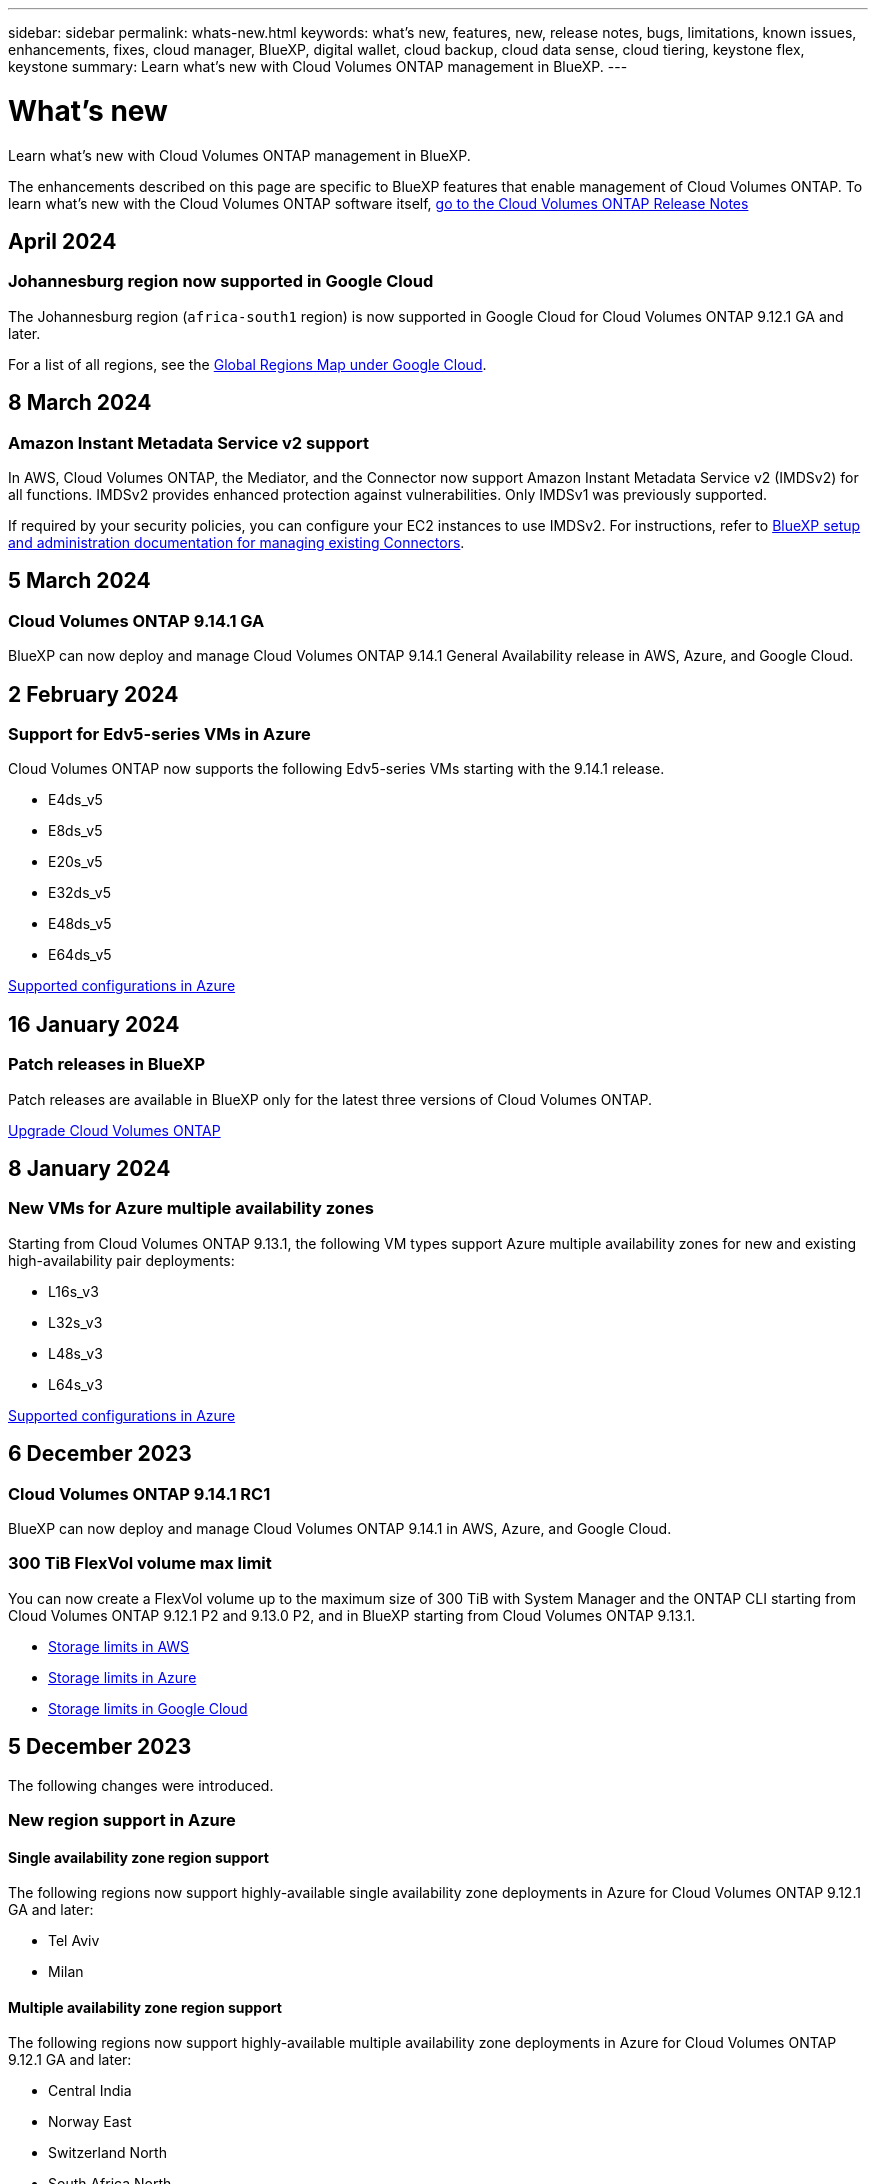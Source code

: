 ---
sidebar: sidebar
permalink: whats-new.html
keywords: what's new, features, new, release notes, bugs, limitations, known issues, enhancements, fixes, cloud manager, BlueXP, digital wallet, cloud backup, cloud data sense, cloud tiering, keystone flex, keystone
summary: Learn what's new with Cloud Volumes ONTAP management in BlueXP.
---

= What's new
:hardbreaks:
:nofooter:
:icons: font
:linkattrs:
:imagesdir: ./media/

[.lead]
Learn what's new with Cloud Volumes ONTAP management in BlueXP.

The enhancements described on this page are specific to BlueXP features that enable management of Cloud Volumes ONTAP. To learn what's new with the Cloud Volumes ONTAP software itself, https://docs.netapp.com/us-en/cloud-volumes-ontap-relnotes/index.html[go to the Cloud Volumes ONTAP Release Notes^]

//The whats-new tag should be enclosed around the three most recent releases. Be sure to use absolute URLs for links and images. Begin images like this: image:https://raw.githubusercontent.com/NetAppDocs/bluexp-cloud-volumes-ontap/main/media/[file-name].png. This is required so that the what's new content can be reused in the bluexp-relnotes doc site. To begin the tag, use //tag::whats-new[]. To end the tag, use //end::whats-new[].

//tag::whats-new[]
== April 2024
=== Johannesburg region now supported in Google Cloud
The Johannesburg region (`africa-south1` region) is now supported in Google Cloud for Cloud Volumes ONTAP 9.12.1 GA and later.

For a list of all regions, see the https://bluexp.netapp.com/cloud-volumes-global-regions[Global Regions Map under Google Cloud^]. 


== 8 March 2024

=== Amazon Instant Metadata Service v2 support
In AWS, Cloud Volumes ONTAP, the Mediator, and the Connector now support Amazon Instant Metadata Service v2 (IMDSv2) for all functions. IMDSv2 provides enhanced protection against vulnerabilities. Only IMDSv1 was previously supported.

If required by your security policies, you can configure your EC2 instances to use IMDSv2. For instructions, refer to link:https://docs.netapp.com/us-en/bluexp-setup-admin/task-managing-connectors.html#require-the-use-of-imdsv2-on-amazon-ec2-instances[BlueXP setup and administration documentation for managing existing Connectors^]. 

== 5 March 2024

=== Cloud Volumes ONTAP 9.14.1 GA
BlueXP can now deploy and manage Cloud Volumes ONTAP 9.14.1 General Availability release in AWS, Azure, and Google Cloud. 

== 2 February 2024
//end::whats-new[]

=== Support for Edv5-series VMs in Azure
Cloud Volumes ONTAP now supports the following Edv5-series VMs starting with the 9.14.1 release. 

* E4ds_v5
* E8ds_v5
* E20s_v5
* E32ds_v5
* E48ds_v5
* E64ds_v5

link:https://docs.netapp.com/us-en/cloud-volumes-ontap-relnotes/reference-configs-azure.html[Supported configurations in Azure^]


== 16 January 2024

=== Patch releases in BlueXP
Patch releases are available in BlueXP only for the latest three versions of Cloud Volumes ONTAP. 

link:https://docs.netapp.com/us-en/bluexp-cloud-volumes-ontap/task-updating-ontap-cloud.html#patch-releases[Upgrade Cloud Volumes ONTAP^]
//end::whats-new[]

== 8 January 2024

=== New VMs for Azure multiple availability zones

Starting from Cloud Volumes ONTAP 9.13.1, the following VM types support Azure multiple availability zones for new and existing high-availability pair deployments:

* L16s_v3
* L32s_v3
* L48s_v3
* L64s_v3

link:https://docs.netapp.com/us-en/cloud-volumes-ontap-relnotes/reference-configs-azure.html[Supported configurations in Azure^]

== 6 December 2023

=== Cloud Volumes ONTAP 9.14.1 RC1
BlueXP can now deploy and manage Cloud Volumes ONTAP 9.14.1 in AWS, Azure, and Google Cloud.

=== 300 TiB FlexVol volume max limit
You can now create a FlexVol volume up to the maximum size of 300 TiB with System Manager and the ONTAP CLI starting from Cloud Volumes ONTAP 9.12.1 P2 and 9.13.0 P2, and in BlueXP starting from Cloud Volumes ONTAP 9.13.1.

* link:https://docs.netapp.com/us-en/cloud-volumes-ontap-relnotes/reference-limits-aws.html#file-and-volume-limits[Storage limits in AWS]
* link:https://docs.netapp.com/us-en/cloud-volumes-ontap-relnotes/reference-limits-azure.html#file-and-volume-limits[Storage limits in Azure]
* link:https://docs.netapp.com/us-en/cloud-volumes-ontap-relnotes/reference-limits-gcp.html#logical-storage-limits[Storage limits in Google Cloud]
//end::whats-new[]

== 5 December 2023
The following changes were introduced. 

=== New region support in Azure

==== Single availability zone region support
The following regions now support highly-available single availability zone deployments in Azure for Cloud Volumes ONTAP 9.12.1 GA and later:

* Tel Aviv
* Milan

==== Multiple availability zone region support
The following regions now support highly-available multiple availability zone deployments in Azure for Cloud Volumes ONTAP 9.12.1 GA and later:

* Central India
* Norway East
* Switzerland North
* South Africa North
* United Arab Emirates North
* China North 3

For a list of all regions, see the https://bluexp.netapp.com/cloud-volumes-global-regions[Global Regions Map under Azure^]. 

== 10 November 2023
The following change was introduced with the 3.9.35 release of the Connector.

=== Berlin region now supported in Google Cloud
The Berlin region is now supported in Google Cloud for Cloud Volumes ONTAP 9.12.1 GA and later.

For a list of all regions, see the https://bluexp.netapp.com/cloud-volumes-global-regions[Global Regions Map under Google Cloud^]. 

== 8 November 2023
The following change was introduced with the 3.9.35 release of the Connector.

=== Tel Aviv region now supported in AWS
The Tel Aviv region is now supported in AWS for Cloud Volumes ONTAP 9.12.1 GA and later.

For a list of all regions, see the https://bluexp.netapp.com/cloud-volumes-global-regions[Global Regions Map under AWS^]. 

== 1 November 2023
The following change was introduced with the 3.9.34 release of the Connector.

=== Saudi Arabia region now supported in Google Cloud
The Saudi Arabia region is now supported in Google Cloud for Cloud Volumes ONTAP and the Connector for Cloud Volumes ONTAP 9.12.1 GA and later.

For a list of all regions, see the https://bluexp.netapp.com/cloud-volumes-global-regions[Global Regions Map under Google Cloud^]. 

== 23 October 2023
The following change was introduced with the 3.9.34 release of the Connector.

=== New regions supported for HA multiple availability zone deployments in Azure

The following regions in Azure now support highly-available multiple availability zone deployments for Cloud Volumes ONTAP 9.12.1 GA and later:

* Australia East
* East Asia
* France Central
* North Europe
* Qatar Central
* Sweden Central
* West Europe
* West US 2

For a list of all regions that support multiple availability zones, see the https://bluexp.netapp.com/cloud-volumes-global-regions[Global Regions Map under Azure^]. 

== 6 October 2023
The following change was introduced with the 3.9.34 release of the Connector.

=== Cloud Volumes ONTAP 9.14.0
BlueXP can now deploy and manage the Cloud Volumes ONTAP 9.14.0 General Availability release in AWS, Azure, and Google Cloud.

link:https://docs.netapp.com/us-en/cloud-volumes-ontap-relnotes/[Learn about the new features included in this release of Cloud Volumes ONTAP^].

== 10 September 2023
The following change was introduced with the 3.9.33 release of the Connector.

=== Support for Lsv3-series VMs in Azure
The L48s_v3 and L64s_v3 instance types are now supported with Cloud Volumes ONTAP in Azure for single node and high-availability pair deployments with shared managed disks in single and multiple availability zones, starting with the 9.13.1 release. These instance types support Flash Cache.

link:https://docs.netapp.com/us-en/cloud-volumes-ontap-relnotes/reference-configs-azure.html[View supported configurations for Cloud Volumes ONTAP in Azure^]
link:https://docs.netapp.com/us-en/cloud-volumes-ontap-relnotes/reference-limits-azure.html[View storage limits for Cloud Volumes ONTAP in Azure^]

== 30 July 2023
The following changes were introduced with the 3.9.32 release of the Connector.

=== Flash Cache and high write speed support in Google Cloud
Flash Cache and high write speed can be enabled separately in Google Cloud for Cloud Volumes ONTAP 9.13.1 and later. High write speed is available on all supported instance types. Flash Cache is supported on the following instance types: 

* n2-standard-16
* n2-standard-32
* n2-standard-48
* n2-standard-64

You can use these features separately or together on both single node and high-availability pair deployments. 

link:https://docs.netapp.com/us-en/bluexp-cloud-volumes-ontap/task-deploying-gcp.html[Launch Cloud Volumes ONTAP in Google Cloud^]

=== Usage reports enhancements 
Various improvements to the displayed information within the usage reports are now available. The following are enhancements to the usage reports:

* The TiB unit is now included in the name of columns.
* A new "node(s)" field for serial numbers is now included.
* A new “Workload Type” column is now included under the Storage VMs usage report.
* Working environment names now included in Storage VMs and Volume usage reports.
* Volume type “file” is now labeled “Primary (Read/Write)”.
* Volume type “secondary” is now labeled “Secondary (DP)”. 

For more information on usage reports, see link:https://docs.netapp.com/us-en/bluexp-cloud-volumes-ontap/task-manage-capacity-licenses.html#download-usage-reports[Download usage reports^].

== 26 July 2023
The following changes were introduced with the 3.9.31 release of the Connector.

=== Cloud Volumes ONTAP 9.13.1 GA
BlueXP can now deploy and manage the Cloud Volumes ONTAP 9.13.1 General Availability release in AWS, Azure, and Google Cloud.

link:https://docs.netapp.com/us-en/cloud-volumes-ontap-relnotes/[Learn about the new features included in this release of Cloud Volumes ONTAP^].

== 2 July 2023
The following changes were introduced with the 3.9.31 release of the Connector.

=== Support for HA multiple availability zone deployments in Azure
The Japan East and Korea Central in Azure now supports HA multiple availability zone deployments for Cloud Volumes ONTAP 9.12.1 GA and later.

For a list of all regions that support multiple availability zones, see the https://bluexp.netapp.com/cloud-volumes-global-regions[Global Regions Map under Azure^]. 

=== Autonomous Ransomware Protection support
Autonomous Ransomware Protection (ARP) is now supported on Cloud Volumes ONTAP. ARP support is available on Cloud Volumes ONTAP version 9.12.1 and higher.

To learn more about ARP with Cloud Volumes ONTAP, see https://docs.netapp.com/us-en/bluexp-cloud-volumes-ontap/task-protecting-ransomware.html#autonomous-ransomware-protection[Autonomous Ransomware Protection^].

== 26 June 2023
The following change was introduced with the 3.9.30 release of the Connector. 

=== Cloud Volumes ONTAP 9.13.1 RC1
BlueXP can now deploy and manage Cloud Volumes ONTAP 9.13.1 in AWS, Azure, and Google Cloud.

https://docs.netapp.com/us-en/cloud-volumes-ontap-relnotes[Learn about the new features included in this release of Cloud Volumes ONTAP^].

== 4 June 2023
The following change was introduced with the 3.9.30 release of the Connector. 

=== Cloud Volumes ONTAP upgrade version selector update
Through the Upgrade Cloud Volumes ONTAP page, you can now choose to upgrade to the latest available version of Cloud Volumes ONTAP or an older version.

To learn more about upgrading Cloud Volumes ONTAP through BlueXP, see https://docs.netapp.com/us-en/cloud-manager-cloud-volumes-ontap/task-updating-ontap-cloud.html#upgrade-cloud-volumes-ontap[Upgrade Cloud Volumes ONTAP^].

== 7 May 2023
The following changes were introduced with the 3.9.29 release of the Connector. 

=== Qatar region now supported in Google Cloud
The Qatar region is now supported in Google Cloud for Cloud Volumes ONTAP and the Connector for Cloud Volumes ONTAP 9.12.1 GA and later.

=== Sweden Central region now supported in Azure
The Sweden Central region is now supported in Azure for Cloud Volumes ONTAP and the Connector for Cloud Volumes ONTAP 9.12.1 GA and later.

=== Support for HA multiple availability zone deployments in Azure Australia East
The Australia East region in Azure now supports HA multiple availability zone deployments for Cloud Volumes ONTAP 9.12.1 GA and later.

=== Charging usage breakdown
Now you can find out what you're being charged for when you're subscribed to capacity-based licenses. The following types of usage reports are available for download from the digital wallet in BlueXP. The usage reports provide capacity details of your subscriptions and tell you how you're being charged for the resources in your Cloud Volumes ONTAP subscriptions. The downloadable reports can be easily shared with others.

* Cloud Volumes ONTAP package usage
* High-level usage 
* Storage VMs usage
* Volumes usage

For more information, see link:https://docs.netapp.com/us-en/bluexp-cloud-volumes-ontap/task-manage-capacity-licenses.html[Manage capacity-based licenses^].

=== Notification now displays when accessing BlueXP without a marketplace subscription
A notification now displays whenever you access Cloud Volumes ONTAP in BlueXP without a marketplace subscription. The notification states "a marketplace subscription for this working environment is required to be compliant with Cloud Volumes ONTAP terms and conditions."

== 4 April 2023
Starting with Cloud Volumes ONTAP 9.12.1 GA, China regions are now supported in AWS as follows.

* Single node systems are supported.
* Licenses purchased directly from NetApp are supported.

For regional availability, see link:https://bluexp.netapp.com/cloud-volumes-global-regions[Global Regions Maps for Cloud Volumes ONTAP^].

== 3 April 2023
The following changes were introduced with the 3.9.28 release of the Connector. 

=== Turin region now supported in Google Cloud
The Turin region is now supported in Google Cloud for Cloud Volumes ONTAP and the Connector for Cloud Volumes ONTAP 9.12.1 GA and later.

=== BlueXP digital wallet enhancement
The BlueXP digital wallet now shows the licensed capacity that you purchased with marketplace private offers. 

https://docs.netapp.com/us-en/bluexp-cloud-volumes-ontap/task-manage-capacity-licenses.html[Learn how to view the consumed capacity in your account^].

=== Support for comments during volume creation
This release enables you to make comments when creating an Cloud Volumes ONTAP FlexGroup volume or FlexVol volume when using the API.

=== BlueXP user interface redesign for Cloud Volumes ONTAP Overview, Volumes, and Aggregates pages
BlueXP now has a redesigned user interface for Cloud Volumes ONTAP Overview, Volumes, and Aggregates pages. The tile-based design presents more comprehensive information in each tile for a better user experience. 

image:https://raw.githubusercontent.com/NetAppDocs/bluexp-cloud-volumes-ontap/main/media/screenshot-resource-page-rn.png["This screenshot shows the redesigned BlueXP user interface on the Cloud Volumes ONTAP overview page. Various tiles show storage efficiency, version, capacity distribution, information about the Cloud Volumes ONTAP deployment, volumes, aggregates, replications, and backups."]

=== FlexGroup Volumes viewable through Cloud Volumes ONTAP
FlexGroup volumes created through CLI or System Manager directly are now viewable through the redesigned Volumes tile in BlueXP. Identical to the information provided for FlexVol volumes, BlueXP provides detailed information for created FlexGroup volumes through a dedicated Volumes tile.

NOTE: Currently, you can only view existing FlexGroup volumes under BlueXP. The ability to create FlexGroup volumes in BlueXP is not available but planned for a future release.

image:screenshot-show-flexgroup-volume.png[A screenshot that shows the FlexGroup volume icon hover text under the Volumes tile.]

link:https://docs.netapp.com/us-en/bluexp-cloud-volumes-ontap/task-manage-volumes.html[Learn more about viewing created FlexGroup volumes.^] 

== 13 March 2023

=== China region support
Starting with Cloud Volumes ONTAP 9.12.1 GA, China region support is now supported in Azure as follows.

* Cloud Volumes ONTAP is supported in China North 3.
* Single node systems are supported.
* Licenses purchased directly from NetApp are supported.

For regional availability, see link:https://bluexp.netapp.com/cloud-volumes-global-regions[Global Regions Maps for Cloud Volumes ONTAP^].

== 5 March 2023
The following changes were introduced with the 3.9.27 release of the Connector.

=== Cloud Volumes ONTAP 9.13.0

BlueXP can now deploy and manage Cloud Volumes ONTAP 9.13.0 in AWS, Azure, and Google Cloud.

https://docs.netapp.com/us-en/cloud-volumes-ontap-relnotes[Learn about the new features included in this release of Cloud Volumes ONTAP^].

=== 16 TiB and 32 Tib support in Azure
Cloud Volumes ONTAP now supports 16 TiB and 32 TiB disk sizes for high availability deployments running on managed disks in Azure. 

Learn more about https://docs.netapp.com/us-en/cloud-volumes-ontap-relnotes/reference-configs-azure.html#supported-disk-sizes[supported disk sizes in Azure^].

=== MTEKM license

The Multi-tenant Encryption Key Management (MTEKM) license is now included with new and existing Cloud Volumes ONTAP systems running version 9.12.1 GA or later.

Multi-tenant external key management enables individual storage VMs (SVMs) to maintain their own keys through a KMIP server when using NetApp Volume Encryption.

https://docs.netapp.com/us-en/bluexp-cloud-volumes-ontap/task-encrypting-volumes.html[Learn how to encrypt volumes with NetApp encryption solutions^].

=== Support for environments without internet
Cloud Volumes ONTAP is now supported in any cloud environment that has complete isolation from the internet. Only node-based licensing (BYOL) is supported in these environments. Capacity-based licensing is not supported. To get started, manually install the Connector software, log in to the BlueXP console that's running on the Connector, add your BYOL license to the BlueXP digital wallet, and then deploy Cloud Volumes ONTAP.

* https://docs.netapp.com/us-en/bluexp-setup-admin/task-quick-start-private-mode.html[Install the Connector in a location without internet access^]
+
* https://docs.netapp.com/us-en/bluexp-setup-admin/task-managing-connectors.html#access-the-local-ui[Access the BlueXP console on the Connector^]
+
* https://docs.netapp.com/us-en/bluexp-cloud-volumes-ontap/task-manage-node-licenses.html#manage-byol-licenses[Add an unassigned license^]

=== Flash Cache and high write speed in Google Cloud
Support for Flash Cache, high write speed, and a high maximum transmission unit (MTU) of 8,896 bytes is now available for select instances with the Cloud Volumes ONTAP 9.13.0 release. 

Learn more about link:https://docs.netapp.com/us-en/cloud-volumes-ontap-relnotes/reference-configs-gcp.html[supported configurations by license for Google Cloud^].

== 5 February 2023
The following changes were introduced with the 3.9.26 release of the Connector.

=== Placement group creation in AWS
A new configuration setting is now available for placement group creation with AWS HA single availability zone (AZ) deployments. Now you can choose to bypass failed placement group creations and allow AWS HA single AZ deployments to complete successfully. 

For detailed information on how to configure the placement group creation setting, see link:https://docs.netapp.com/us-en/bluexp-cloud-volumes-ontap/task-configure-placement-group-failure-aws.html#overview[Configure placement group creation for AWS HA Single AZ^].

=== Private DNS zone configuration update
A new configuration setting is now available so that you can avoid creating a link between a private DNS zone and a virtual network when using Azure Private Links. Creation is enabled by default.  

link:https://docs.netapp.com/us-en/bluexp-cloud-volumes-ontap/task-enabling-private-link.html#provide-bluexp-with-details-about-your-azure-private-dns[Provide BlueXP with details about your Azure Private DNS^]

=== WORM storage and data tiering
You can now enable both data tiering and WORM storage together when you create a Cloud Volumes ONTAP 9.8 system or later. Enabling data tiering with WORM storage allows you to tier the data to an object store in the cloud.

link:https://docs.netapp.com/us-en/bluexp-cloud-volumes-ontap/concept-worm.html[Learn about WORM storage.^]

== 1 January 2023
The following changes were introduced with the 3.9.25 release of the Connector.

=== Licensing packages available in Google Cloud
Optimized and Edge Cache capacity-based licensing packages are available for Cloud Volumes ONTAP in the Google Cloud Marketplace as a pay-as-you-go offering or as an annual contract.

See link:https://docs.netapp.com/us-en/bluexp-cloud-volumes-ontap/concept-licensing.html#packages[Cloud Volumes ONTAP licensing^].

=== Default configuration for Cloud Volumes ONTAP 
The Multi-tenant Encryption Key Management (MTEKM) license is no longer included in new Cloud Volumes ONTAP deployments. 

For more information on the ONTAP feature licenses automatically installed with Cloud Volumes ONTAP, see link:https://docs.netapp.com/us-en/bluexp-cloud-volumes-ontap/reference-default-configs.html[Default Configuration for Cloud Volumes ONTAP^].

== 15 December 2022

=== Cloud Volumes ONTAP 9.12.0

BlueXP can now deploy and manage Cloud Volumes ONTAP 9.12.0 in AWS and Google Cloud.

https://docs.netapp.com/us-en/cloud-volumes-ontap-9120-relnotes[Learn about the new features included in this release of Cloud Volumes ONTAP^].

== 8 December 2022

=== Cloud Volumes ONTAP 9.12.1

BlueXP can now deploy and manage Cloud Volumes ONTAP 9.12.1, which includes support for new features and additional cloud provider regions.

https://docs.netapp.com/us-en/cloud-volumes-ontap-relnotes[Learn about the new features included in this release of Cloud Volumes ONTAP^]

== 4 December 2022
The following changes were introduced with the 3.9.24 release of the Connector.

=== WORM + Cloud Backup now available during Cloud Volumes ONTAP creation 

The ability to activate both write once, read many (WORM) and Cloud Backup features is now available during the Cloud Volumes ONTAP creation process. 

=== Israel region now supported in Google Cloud 

The Israel region is now supported in Google Cloud for Cloud Volumes ONTAP and the Connector for Cloud Volumes ONTAP 9.11.1 P3 and later.

== 15 November 2022

The following changes were introduced with the 3.9.23 release of the Connector.

=== ONTAP S3 license in Google Cloud

An ONTAP S3 license is now included on new and existing Cloud Volumes ONTAP systems running version 9.12.1 or later in Google Cloud Platform.

https://docs.netapp.com/us-en/ontap/object-storage-management/index.html[Learn how to configure and manage S3 object storage services in ONTAP^]

== 6 November 2022
The following changes were introduced with the 3.9.23 release of the Connector.

=== Moving resource groups in Azure

You can now move a working environment from one resource group to a different resource group in Azure within the same Azure subscription. 

For more information, see link:https://docs.netapp.com/us-en/bluexp-cloud-volumes-ontap/task-moving-resource-groups-azure.html[Moving resource groups]. 

=== NDMP-copy certification  

NDMP-copy is now certified for use with Cloud Volume ONTAP.

For information on how to configure and use NDMP, see https://docs.netapp.com/us-en/ontap/ndmp/index.html[NDMP configuration overview].

=== Managed disk encryption support for Azure 

A new Azure permission has been added that now allows you to encrypt all managed disks upon creation. 

For more information on this new functionality, see https://docs.netapp.com/us-en/bluexp-cloud-volumes-ontap/task-set-up-azure-encryption.html[Set up Cloud Volumes ONTAP to use a customer-managed key in Azure]. 

== 18 September 2022

The following changes were introduced with the 3.9.22 release of the Connector.

=== Digital Wallet enhancements

* The Digital Wallet now shows a summary of the Optimized I/O licensing package and the provisioned WORM capacity for Cloud Volumes ONTAP systems across your account.
+
These details can help you better understand how you're being charged and whether you need to purchase additional capacity.
+
https://docs.netapp.com/us-en/bluexp-cloud-volumes-ontap/task-manage-capacity-licenses.html[Learn how to view the consumed capacity in your account].

* You can now change from one charging method to the Optimized charging method.
+
https://docs.netapp.com/us-en/bluexp-cloud-volumes-ontap/task-manage-capacity-licenses.html[Learn how to change charging methods].

=== Optimize cost and performance

You can now optimize the cost and performance of a Cloud Volumes ONTAP system directly from the Canvas.

After you select a working environment, you can choose the *Optimize Cost & Performance* option to change the instance type for Cloud Volumes ONTAP. Choosing a smaller-sized instance can help you reduce costs, while changing to a larger-sized instance can help you optimize performance.

image:https://raw.githubusercontent.com/NetAppDocs/bluexp-cloud-volumes-ontap/main/media/screenshot-optimize-cost-performance.png["A screenshot of the Optimize Cost & Performance option that's available from the Canvas after you select a working environment."]

=== AutoSupport notifications

BlueXP will now generate a notification if a Cloud Volumes ONTAP system is unable to send AutoSupport messages. The notification includes a link to instructions that you can use to troubleshoot networking issues.

== 31 July 2022

The following changes were introduced with the 3.9.21 release of the Connector.

=== MTEKM license

The Multi-tenant Encryption Key Management (MTEKM) license is now included with new and existing Cloud Volumes ONTAP systems running version 9.11.1 or later.

Multi-tenant external key management enables individual storage VMs (SVMs) to maintain their own keys through a KMIP server when using NetApp Volume Encryption.

https://docs.netapp.com/us-en/bluexp-cloud-volumes-ontap/task-encrypting-volumes.html[Learn how to encrypt volumes with NetApp encryption solutions].

=== Proxy server

BlueXP now automatically configures your Cloud Volumes ONTAP systems to use the Connector as a proxy server, if an outbound internet connection isn't available to send AutoSupport messages.

AutoSupport proactively monitors the health of your system and sends messages to NetApp technical support.

The only requirement is to ensure that the Connector's security group allows _inbound_ connections over port 3128. You'll need to open this port after you deploy the Connector.

=== Change charging method

You can now change the charging method for a Cloud Volumes ONTAP system that uses capacity-based licensing. For example, if you deployed a Cloud Volumes ONTAP system with the Essentials package, you can change it to the Professional package if your business needs changed. This feature is available from the Digital Wallet.

https://docs.netapp.com/us-en/bluexp-cloud-volumes-ontap/task-manage-capacity-licenses.html[Learn how to change charging methods].

=== Security group enhancement

When you create a Cloud Volumes ONTAP working environment, the user interface now enables you to choose whether you want the predefined security group to allow traffic within the selected network only (recommended) or all networks.

image:https://raw.githubusercontent.com/NetAppDocs/bluexp-cloud-volumes-ontap/main/media/screenshot-allow-traffic.png["A screenshot that shows the Allow Traffic Within option that's available in the working environment wizard when selecting a security group."]

== 18 July 2022

=== New licensing packages in Azure

Two new capacity-based licensing packages are available for Cloud Volumes ONTAP in Azure when you pay through an Azure Marketplace subscription:

* *Optimized*: Pay for provisioned capacity and I/O operations separately

* *Edge Cache*: Licensing for https://cloud.netapp.com/cloud-volumes-edge-cache[Cloud Volumes Edge Cache^]

https://docs.netapp.com/us-en/bluexp-cloud-volumes-ontap/concept-licensing.html#packages[Learn more about these licensing packages].

== 3 July 2022

The following changes were introduced with the 3.9.20 release of the Connector.

=== Digital Wallet

The Digital Wallet now shows you the total consumed capacity in your account and the consumed capacity by licensing package. This can help you understand how you're being charged and whether you need to purchase additional capacity.

image:https://raw.githubusercontent.com/NetAppDocs/bluexp-cloud-volumes-ontap/main/media/screenshot-digital-wallet-summary.png["A screenshot that shows the Digital Wallet page for capacity-based licenses. The page provides an overview of the consumed capacity in your account and then breaks down the consumed capacity by licensing package."]

=== Elastic Volumes enhancement

BlueXP now supports the Amazon EBS Elastic Volumes feature when creating a Cloud Volumes ONTAP working environment from the user interface. The Elastic Volumes feature is enabled by default when using gp3 or io1 disks. You can choose the initial capacity based on your storage needs and revise it after Cloud Volumes ONTAP is deployed.

https://docs.netapp.com/us-en/bluexp-cloud-volumes-ontap/concept-aws-elastic-volumes.html[Learn more about support for Elastic Volumes in AWS].

=== ONTAP S3 license in AWS

An ONTAP S3 license is now included on new and existing Cloud Volumes ONTAP systems running version 9.11.0 or later in AWS.

https://docs.netapp.com/us-en/ontap/object-storage-management/index.html[Learn how to configure and manage S3 object storage services in ONTAP^]

=== New Azure Cloud region support

Starting with the 9.10.1 release, Cloud Volumes ONTAP is now supported in the Azure West US 3 region.

https://cloud.netapp.com/cloud-volumes-global-regions[View the full list of supported regions for Cloud Volumes ONTAP^]

=== ONTAP S3 license in Azure

An ONTAP S3 license is now included on new and existing Cloud Volumes ONTAP systems running version 9.9.1 or later in Azure.

https://docs.netapp.com/us-en/ontap/object-storage-management/index.html[Learn how to configure and manage S3 object storage services in ONTAP^]

== 7 June 2022

The following changes were introduced with the 3.9.19 release of the Connector.

=== Cloud Volumes ONTAP 9.11.1

BlueXP can now deploy and manage Cloud Volumes ONTAP 9.11.1, which includes support for new features and additional cloud provider regions.

https://docs.netapp.com/us-en/cloud-volumes-ontap-9111-relnotes[Learn about the new features included in this release of Cloud Volumes ONTAP^]

=== New Advanced View

If you need to perform advanced management of Cloud Volumes ONTAP, you can do so using ONTAP System Manager, which is a management interface that’s provided with an ONTAP system. We have included the System Manager interface directly inside BlueXP so that you don’t need to leave BlueXP for advanced management.

This Advanced View is available as a Preview with Cloud Volumes ONTAP 9.10.0 and later. We plan to refine this experience and add enhancements in upcoming releases. Please send us feedback by using the in-product chat.

https://docs.netapp.com/us-en/bluexp-cloud-volumes-ontap/task-administer-advanced-view.html[Learn more about the Advanced View].

=== Support for Amazon EBS Elastic Volumes

Support for the Amazon EBS Elastic Volumes feature with a Cloud Volumes ONTAP aggregate provides better performance and additional capacity, while enabling BlueXP to automatically increase the underlying disk capacity as needed.

Support for Elastic Volumes is available starting with _new_ Cloud Volumes ONTAP 9.11.0 systems and with gp3 and io1 EBS disk types.

https://docs.netapp.com/us-en/bluexp-cloud-volumes-ontap/concept-aws-elastic-volumes.html[Learn more about support for Elastic Volumes].

Note that support for Elastic Volumes requires new AWS permissions for the Connector:

[source,json]
"ec2:DescribeVolumesModifications",
"ec2:ModifyVolume",

Be sure to provide these permissions to each set of AWS credentials that you've added to BlueXP. https://docs.netapp.com/us-en/bluexp-setup-admin/reference-permissions-aws.html[View the latest Connector policy for AWS^].

=== Support for deploying HA pairs in shared AWS subnets

Cloud Volumes ONTAP 9.11.1 includes support for AWS VPC sharing. This release of the Connector enables you to deploy an HA pair in an AWS shared subnet when using the API.

link:task-deploy-aws-shared-vpc.html[Learn how to deploy an HA pair in a shared subnet].

=== Limited network access when using service endpoints

BlueXP now limits network access when using a VNet service endpoint for connections between Cloud Volumes ONTAP and storage accounts. BlueXP uses a service endpoint if you disable Azure Private Link connections.

https://docs.netapp.com/us-en/bluexp-cloud-volumes-ontap/task-enabling-private-link.html[Learn more about Azure Private Link connections with Cloud Volumes ONTAP].

=== Support for creating storage VMs in Google Cloud

Multiple storage VMs are now supported with Cloud Volumes ONTAP in Google Cloud, starting with the 9.11.1 release. Starting with this release of the Connector, BlueXP enables you to create storage VMs on Cloud Volumes ONTAP HA pairs in Google Cloud by using the API.

Support for creating storage VMs requires new Google Cloud permissions for the Connector:

[source,yaml]
- compute.instanceGroups.get
- compute.addresses.get

Note that you must use the ONTAP CLI or System Manager to create a storage VM on a single node system.

* https://docs.netapp.com/us-en/cloud-volumes-ontap-relnotes/reference-limits-gcp.html#storage-vm-limits[Learn more about storage VM limits in Google Cloud^]

* https://docs.netapp.com/us-en/bluexp-cloud-volumes-ontap/task-managing-svms-gcp.html[Learn how to create data-serving storage VMs for Cloud Volumes ONTAP in Google Cloud]

== 2 May 2022

The following changes were introduced with the 3.9.18 release of the Connector.

=== Cloud Volumes ONTAP 9.11.0

BlueXP can now deploy and manage Cloud Volumes ONTAP 9.11.0.

https://docs.netapp.com/us-en/cloud-volumes-ontap-9110-relnotes[Learn about the new features included in this release of Cloud Volumes ONTAP^].

=== Enhancement to mediator upgrades

When BlueXP upgrades the mediator for an HA pair, it now validates that a new mediator image is available before it deletes the boot disk. This change ensures that the mediator can continue to operate successfully if the upgrade process is unsuccessful.

=== K8s tab has been removed

The K8s tab was deprecated in a previous and has now been removed. If you want to use Kubernetes with Cloud Volumes ONTAP, you can add managed-Kubernetes clusters to the Canvas as a working environment for advanced data management.

https://docs.netapp.com/us-en/bluexp-kubernetes/concept-kubernetes.html[Learn about Kubernetes data management in BlueXP^]

=== Annual contract in Azure

The Essentials and Professional packages are now available in Azure through an annual contract. You can contact your NetApp sales representative to purchase an annual contract. The contract is available as a private offer in the Azure Marketplace.

After NetApp shares the private offer with you, you can select the annual plan when you subscribe from the Azure Marketplace during working environment creation.

https://docs.netapp.com/us-en/bluexp-cloud-volumes-ontap/concept-licensing.html[Learn more about licensing].

=== S3 Glacier Instant Retrieval

You can now store tiered data in the Amazon S3 Glacier Instant Retrieval storage class.

https://docs.netapp.com/us-en/bluexp-cloud-volumes-ontap/task-tiering.html#changing-the-storage-class-for-tiered-data[Learn how to change the storage class for tiered data].

=== New AWS permissions required for the Connector

The following permissions are now required to create an AWS spread placement group when deploying an HA pair in a single Availability Zone (AZ):

[source,json]
"ec2:DescribePlacementGroups",
"iam:GetRolePolicy",

These permissions are now required to optimize how BlueXP creates the placement group.

Be sure to provide these permissions to each set of AWS credentials that you've added to BlueXP. https://docs.netapp.com/us-en/bluexp-setup-admin/reference-permissions-aws.html[View the latest Connector policy for AWS^].

=== New Google Cloud region support

Cloud Volumes ONTAP is now supported in the following Google Cloud regions starting with the 9.10.1 release:

* Delhi (asia-south2)
* Melbourne (australia-southeast2)
* Milan (europe-west8) - single node only
* Santiago (southamerica-west1) - single node only

https://cloud.netapp.com/cloud-volumes-global-regions[View the full list of supported regions for Cloud Volumes ONTAP^]

=== Support for n2-standard-16 in Google Cloud

The n2-standard-16 machine type is now supported with Cloud Volumes ONTAP in Google Cloud, starting with the 9.10.1 release.

https://docs.netapp.com/us-en/cloud-volumes-ontap-relnotes/reference-configs-gcp.html[View supported configurations for Cloud Volumes ONTAP in Google Cloud^]

=== Enhancements to Google Cloud firewall policies

* When you create a Cloud Volumes ONTAP HA pair in Google Cloud, BlueXP will now display all existing firewall policies in a VPC.
+
Previously, BlueXP wouldn't display any policies in VPC-1, VPC-2, or VPC-3 that didn't have a target tag.

* When you create a Cloud Volumes ONTAP single node system in Google Cloud, you can now choose whether you want the predefined firewall policy to allow traffic within the selected VPC only (recommended) or all VPCs.

=== Enhancement to Google Cloud service accounts

When you select the Google Cloud service account to use with Cloud Volumes ONTAP, BlueXP now displays the email address that's associated with each service account. Viewing the email address can make it easier to distinguish between service accounts that share the same name.

image:https://raw.githubusercontent.com/NetAppDocs/bluexp-cloud-volumes-ontap/main/media/screenshot-google-cloud-service-account.png[A screenshot of the service account field]

== 3 April 2022

=== System Manager link has been removed

We have removed the System Manager link that was previously available from within a Cloud Volumes ONTAP working environment.

You can still connect to System Manager by entering the cluster management IP address in a web browser that has a connection to the Cloud Volumes ONTAP system. https://docs.netapp.com/us-en/bluexp-cloud-volumes-ontap/task-connecting-to-otc.html[Learn more about connecting to System Manager].

=== Charging for WORM storage

Now that the introductory special rate has expired, you will now be charged for using WORM storage. Charging is hourly, according to the total provisioned capacity of WORM volumes. This applies to new and existing Cloud Volumes ONTAP systems.

https://cloud.netapp.com/pricing[Learn about pricing for WORM storage^].

== 27 February 2022

The following changes were introduced with the 3.9.16 release of the Connector.

=== Redesigned volume wizard

The create new volume wizard that we recently introduced is now available when creating a volume on a specific aggregate from the *Advanced allocation* option.

https://docs.netapp.com/us-en/bluexp-cloud-volumes-ontap/task-create-volumes.html[Learn how to create volumes on a specific aggregate].

== 9 February 2022

=== Marketplace updates

* The Essentials package and Professional package are now available in all cloud provider marketplaces.
+
These by-capacity charging methods enable you to pay by the hour or to purchase an annual contract directly from your cloud provider. You still have the option to purchase a by-capacity license directly from NetApp.
+
If you have an existing subscription in a cloud marketplace, you're automatically subscribed to these new offerings as well. You can choose by-capacity charging when you deploy a new Cloud Volumes ONTAP working environment.
+
If you're a new customer, BlueXP will prompt you to subscribe when you create a new working environment.

* By-node licensing from all cloud provider marketplaces is deprecated and no longer available for new subscribers. This includes annual contracts and hourly subscriptions (Explore, Standard, and Premium).
+
This charging method is still available for existing customers who have an active subscription.

https://docs.netapp.com/us-en/bluexp-cloud-volumes-ontap/concept-licensing.html[Learn more about the licensing options for Cloud Volumes ONTAP].

== 6 February 2022

=== Exchange unassigned licenses

If you have an unassigned node-based license for Cloud Volumes ONTAP that you haven't used, you can now exchange the license by converting it to a Cloud Backup license, Cloud Data Sense license, or Cloud Tiering license.

This action revokes the Cloud Volumes ONTAP license and creates a dollar-equivalent license for the service with the same expiry date.

https://docs.netapp.com/us-en/bluexp-cloud-volumes-ontap/task-manage-node-licenses.html#exchange-unassigned-node-based-licenses[Learn how to exchange unassigned node-based licenses].

== 30 January 2022

The following changes were introduced with the 3.9.15 release of the Connector.

=== Redesigned licensing selection

We redesigned the licensing selection screen when creating a new Cloud Volumes ONTAP working environment. The changes highlight the by-capacity charging methods that were introduced in July 2021 and support upcoming offerings through the cloud provider marketplaces.

=== Digital Wallet update

We updated the *Digital Wallet* by consolidating Cloud Volumes ONTAP licenses in a single tab.

== 2 January 2022

The following changes were introduced with the 3.9.14 release of the Connector.

=== Support for additional Azure VM types

Cloud Volumes ONTAP is now supported with the following VM types in Microsoft Azure, starting with the 9.10.1 release:

* E4ds_v4
* E8ds_v4
* E32ds_v4
* E48ds_v4

Go to the https://docs.netapp.com/us-en/cloud-volumes-ontap-relnotes[Cloud Volumes ONTAP Release Notes^] for more details about supported configurations.

=== FlexClone charging update

If you use a link:concept-licensing.html[capacity-based license^] for Cloud Volumes ONTAP, you are no longer charged for the capacity used by FlexClone volumes.

=== Charging method now displayed

BlueXP now shows the charging method for each Cloud Volumes ONTAP working environment in the right panel of the Canvas.

image:screenshot-cvo-charging-method.png[A screenshot that shows the charging method for a Cloud Volumes ONTAP working environment which appears in the right panel after selecting a working environment from the Canvas.]

=== Choose your user name

When you create a Cloud Volumes ONTAP working environment, you now have the option to enter your preferred user name, instead of the default admin user name.

image:screenshot-cvo-user-name.png[A screenshot of the Details and Credentials page in the working environment wizard where you can specify a user name.]

=== Volume creation enhancements

We made a few enhancements to volume creation:

* We redesigned the create volume wizard for ease of use.
* Tags that you add to a volume are now associated with the Application Templates service, which can help you organize and simplify the management of your resources.
* You can now choose a custom export policy for NFS.

image:screenshot-cvo-create-volume.png[A screenshot that shows the Protocol page when creating a new volume.]

== 28 November 2021

The following changes were introduced with the 3.9.13 release of the Connector.

=== Cloud Volumes ONTAP 9.10.1

BlueXP can now deploy and manage Cloud Volumes ONTAP 9.10.1.

https://docs.netapp.com/us-en/cloud-volumes-ontap-9101-relnotes[Learn about the new features included in this release of Cloud Volumes ONTAP^].

=== NetApp Keystone Subscriptions

You can now use Keystone Subscriptions to pay for Cloud Volumes ONTAP HA pairs.

A Keystone Subscription is a pay-as-you-grow subscription-based service that delivers a seamless hybrid cloud experience for those preferring OpEx consumption models to upfront CapEx or leasing.

A Keystone Subscription is supported with all new versions of Cloud Volumes ONTAP that you can deploy from BlueXP.

* https://www.netapp.com/services/keystone/[Learn more about NetApp Keystone Subscriptions^].

* link:task-manage-keystone.html[Learn how to get started with Keystone Subscriptions in BlueXP^].

=== New AWS region support

Cloud Volumes ONTAP is now supported in the AWS Asia Pacific (Osaka) region (ap-northeast-3).

=== Port reduction

Ports 8023 and 49000 are no longer open on Cloud Volumes ONTAP systems in Azure for both single node systems and HA pairs.

This change applies to _new_ Cloud Volumes ONTAP systems starting with the 3.9.13 release of the Connector.

== 4 October 2021

The following changes were introduced with the 3.9.11 release of the Connector.

=== Cloud Volumes ONTAP 9.10.0

BlueXP can now deploy and manage Cloud Volumes ONTAP 9.10.0.

https://docs.netapp.com/us-en/cloud-volumes-ontap-9100-relnotes[Learn about the new features included in this release of Cloud Volumes ONTAP^].

=== Reduced deployment time

We reduced the amount of time that it takes to deploy a Cloud Volumes ONTAP working environment in Microsoft Azure or in Google Cloud when normal write speed is enabled. The deployment time is now 3-4 minutes shorter on average.

== 2 September 2021

The following changes were introduced with the 3.9.10 release of the Connector.

=== Customer-managed encryption key in Azure

Data is automatically encrypted on Cloud Volumes ONTAP in Azure using https://azure.microsoft.com/en-us/documentation/articles/storage-service-encryption/[Azure Storage Service Encryption^] with a Microsoft-managed key. But you can now use your own customer-managed encryption key instead by completing the following steps:

. From Azure, create a key vault and then generate a key in that vault.

. From BlueXP, use the API to create a Cloud Volumes ONTAP working environment that uses the key.

link:task-set-up-azure-encryption.html[Learn more about these steps].

== 7 July 2021

The following changes were introduced with the 3.9.8 release of the Connector.

=== New charging methods

New charging methods are available for Cloud Volumes ONTAP.

* *Capacity-based BYOL*: A capacity-based license enables you to pay for Cloud Volumes ONTAP per TiB of capacity. The license is associated with your NetApp account and enables you to create as multiple Cloud Volumes ONTAP systems, as long as enough capacity is available through your license. Capacity-based licensing is available in the form of a package, either _Essentials_ or _Professional_.

* *Freemium offering*: Freemium enables you to use all Cloud Volumes ONTAP features free of charge from NetApp (cloud provider charges still apply). You're limited to 500 GiB of provisioned capacity per system and there’s no support contract. You can have up to 10 Freemium systems.
+
link:concept-licensing.html[Learn more about these licensing options].
+
Here's an example of the charging methods that you can choose from:
+
image:screenshot_cvo_charging_methods.png[A screenshot of the Cloud Volumes ONTAP working environment wizard where you can choose a charging method.]

=== WORM storage available for general use

Write once, read many (WORM) storage is no longer in Preview and is now available for general use with Cloud Volumes ONTAP. link:concept-worm.html[Learn more about WORM storage].

=== Support for m5dn.24xlarge in AWS

Starting with the 9.9.1 release, Cloud Volumes ONTAP now supports the m5dn.24xlarge instance type with the following charging methods: PAYGO Premium, bring your own license (BYOL), and Freemium.

https://docs.netapp.com/us-en/cloud-volumes-ontap-relnotes/reference-configs-aws.html[View supported configurations for Cloud Volumes ONTAP in AWS^].

=== Select existing Azure resource groups

When creating a Cloud Volumes ONTAP system in Azure, you now have the option to select an existing resource group for the VM and its associated resources.

image:screenshot_azure_resource_group.png[A screenshot of the Create Working Environment wizard where you can select an existing resource group.]

The following permissions enable BlueXP to remove Cloud Volumes ONTAP resources from a resource group, in case of deployment failure or deletion:

[source,json]
"Microsoft.Network/privateEndpoints/delete",
"Microsoft.Compute/availabilitySets/delete",

Be sure to provide these permissions to each set of Azure credentials that you've added to BlueXP. https://docs.netapp.com/us-en/bluexp-setup-admin/reference-permissions-azure.html[View the latest Connector policy for Azure^].

=== Blob public access now disabled in Azure

As a security enhancement, BlueXP now disables *Blob public access* when creating a storage account for Cloud Volumes ONTAP.

=== Azure Private Link enhancement

By default, BlueXP now enables an Azure Private Link connection on the boot diagnostics storage account for new Cloud Volumes ONTAP systems.

This means _all_ storage accounts for Cloud Volumes ONTAP will now use a private link.

link:task-enabling-private-link.html[Learn more about using an Azure Private Link with Cloud Volumes ONTAP].

=== Balanced persistent disks in Google Cloud

Starting with the 9.9.1 release, Cloud Volumes ONTAP now supports Balanced persistent disks (pd-balanced).

These SSDs balance performance and cost by providing lower IOPS per GiB.

=== custom-4-16384 no longer supported in Google Cloud

The custom-4-16384 machine type is no longer supported with new Cloud Volumes ONTAP systems.

If you have an existing system running on this machine type, you can keep using it, but we recommend switching to the n2-standard-4 machine type.

https://docs.netapp.com/us-en/cloud-volumes-ontap-relnotes/reference-configs-gcp.html[View supported configurations for Cloud Volumes ONTAP in GCP^].

== 30 May 2021

The following changes were introduced with the 3.9.7 release of the Connector.

=== New Professional Package in AWS

A new Professional Package enables you to bundle Cloud Volumes ONTAP and Cloud Backup Service by using an annual contract from the AWS Marketplace. Payment is per TiB. This subscription doesn't enable you to back up on-prem data.

If you choose this payment option, you can provision up to 2 PiB per Cloud Volumes ONTAP system through EBS disks and tiering to S3 object storage (single node or HA).

Go to the https://aws.amazon.com/marketplace/pp/prodview-q7dg6zwszplri[AWS Marketplace page^] to view pricing details and go to the https://docs.netapp.com/us-en/cloud-volumes-ontap-relnotes[Cloud Volumes ONTAP Release Notes^] to learn more about this licensing option.

=== Tags on EBS volumes in AWS

BlueXP now adds tags to EBS volumes when it creates a new Cloud Volumes ONTAP working environment. The tags were previously created after Cloud Volumes ONTAP was deployed.

This change can help if your organization uses service control policies (SCPs) to manage permissions.

=== Minimum cooling period for auto tiering policy

If you enabled data tiering on a volume using the _auto_ tiering policy, you can now adjust the minimum cooling period using the API.

link:task-tiering.html#changing-the-cooling-period-for-the-auto-tiering-policy[Learn how to adjust the minimum cooling period.]

=== Enhancement to custom export policies

When you create a new NFS volume, BlueXP now displays custom export policies in ascending order, making it easier for you to find the export policy that you need.

=== Deletion of old cloud snapshots

BlueXP now deletes older cloud snapshots of root and boot disks that are created when a Cloud Volumes ONTAP system is deployed and every time its powered down. Only the two most recent snapshots are retained for both the root and boot volumes.

This enhancement helps reduce cloud provider costs by removing snapshots that are no longer needed.

Note that a Connector requires a new permission to delete Azure snapshots. https://docs.netapp.com/us-en/bluexp-setup-admin/reference-permissions-azure.html[View the latest Connector policy for Azure^].

[source,json]
"Microsoft.Compute/snapshots/delete"

== 24 May 2021

=== Cloud Volumes ONTAP 9.9.1

BlueXP can now deploy and manage Cloud Volumes ONTAP 9.9.1.

https://docs.netapp.com/us-en/cloud-volumes-ontap-991-relnotes[Learn about the new features included in this release of Cloud Volumes ONTAP^].

== 11 Apr 2021

The following changes were introduced with the 3.9.5 release of the Connector.

=== Logical space reporting

BlueXP now enables logical space reporting on the initial storage VM that it creates for Cloud Volumes ONTAP.

When space is reported logically, ONTAP reports the volume space such that all the physical space saved by the storage efficiency features are also reported as used.

=== Support for gp3 disks in AWS

Cloud Volumes ONTAP now supports _General Purpose SSD (gp3)_ disks, starting with the 9.7 release. gp3 disks are the lowest-cost SSDs that balance cost and performance for a broad range of workloads.

link:task-planning-your-config.html#sizing-your-system-in-aws[Learn more about using gp3 disks with Cloud Volumes ONTAP].

=== Cold HDD disks no longer supported in AWS

Cloud Volumes ONTAP no longer supports Cold HDD (sc1) disks.

=== TLS 1.2 for Azure storage accounts

When BlueXP creates storage accounts in Azure for Cloud Volumes ONTAP, the TLS version for the storage account is now version 1.2.

== 8 Mar 2021

The following changes were introduced with the 3.9.4 release of the Connector.

=== Cloud Volumes ONTAP 9.9.0

BlueXP can now deploy and manage Cloud Volumes ONTAP 9.9.0.

https://docs.netapp.com/us-en/cloud-volumes-ontap-990-relnotes[Learn about the new features included in this release of Cloud Volumes ONTAP^].

=== Support for the AWS C2S environment

You can now deploy Cloud Volumes ONTAP 9.8 in the AWS Commercial Cloud Services (C2S) environment.

link:task-getting-started-aws-c2s.html[Learn how to get started in C2S].

=== AWS encryption with customer-managed CMKs

BlueXP has always enabled you to encrypt Cloud Volumes ONTAP data using the AWS Key Management Service (KMS). Starting with Cloud Volumes ONTAP 9.9.0, data on EBS disks and data tiered to S3 are encrypted if you select a customer-managed CMK. Previously, only EBS data would be encrypted.

Note that you'll need to provide the Cloud Volumes ONTAP IAM role with access to use the CMK.

link:task-setting-up-kms.html[Learn more about setting up the AWS KMS with Cloud Volumes ONTAP].

=== Support for Azure DoD

You can now deploy Cloud Volumes ONTAP 9.8 in the Azure Department of Defense (DoD) Impact Level 6 (IL6).

=== IP address reduction in Google Cloud

We've reduced the number of IP addresses that are required for Cloud Volumes ONTAP 9.8 and later in Google Cloud. By default, one less IP address is required (we unified the intercluster LIF with the node management LIF). You also have the option to skip the creation of the SVM management LIF when using the API, which would reduce the need for an additional IP address.

link:reference-networking-gcp.html#requirements-for-cloud-volumes-ontap[Learn more about IP address requirements in Google Cloud].

=== Shared VPC support in Google Cloud

When you deploy a Cloud Volumes ONTAP HA pair in Google Cloud, you can now choose shared VPCs for VPC-1, VPC-2, and VPC-3. Previously, only VPC-0 could be a shared VPC. This change is supported with Cloud Volumes ONTAP 9.8 and later.

link:reference-networking-gcp.html[Learn more about Google Cloud networking requirements].

== 4 Jan 2021

The following changes were introduced with the 3.9.2 release of the Connector.

=== AWS Outposts

A few months ago, we announced that Cloud Volumes ONTAP had achieved the Amazon Web Services (AWS) Outposts Ready designation. Today, we're pleased to announce that we've validated BlueXP and Cloud Volumes ONTAP with AWS Outposts.

If you have an AWS Outpost, you can deploy Cloud Volumes ONTAP in that Outpost by selecting the Outpost VPC in the Working Environment wizard. The experience is the same as any other VPC that resides in AWS. Note that you will need to first deploy a Connector in your AWS Outpost.

There are a few limitations to point out:

* Only single node Cloud Volumes ONTAP systems are supported at this time
* The EC2 instances that you can use with Cloud Volumes ONTAP are limited to what's available in your Outpost
* Only General Purpose SSDs (gp2) are supported at this time

=== Ultra SSD VNVRAM in supported Azure regions

Cloud Volumes ONTAP can now use an Ultra SSD as VNVRAM when you use the E32s_v3 VM type with a single node system https://docs.microsoft.com/en-us/azure/virtual-machines/disks-enable-ultra-ssd[in any supported Azure region^].

VNVRAM provides better write performance.

=== Choose an Availability Zone in Azure

You can now choose the Availability Zone in which you'd like to deploy a single node Cloud Volumes ONTAP system. If you don't select an AZ, BlueXP will select one for you.

image:screenshot_azure_az.gif[A screenshot of the Availability Zone drop-down list that's available after choosing a region.]

=== Larger disks in Google Cloud

Cloud Volumes ONTAP now supports 64 TB disks in GCP.

NOTE: The maximum system capacity with disks alone remains at 256 TB due to GCP limits.

=== New machine types in Google Cloud

Cloud Volumes ONTAP now supports the following machine types:

* n2-standard-4 with the Explore license and with BYOL
* n2-standard-8 with the Standard license and with BYOL
* n2-standard-32 with the Premium license and with BYOL

== 3 Nov 2020

The following changes were introduced with the 3.9.0 release of the Connector.

=== Azure Private Link for Cloud Volumes ONTAP

By default, BlueXP now enables an Azure Private Link connection between Cloud Volumes ONTAP and its associated storage accounts. A Private Link secures connections between endpoints in Azure.

* https://docs.microsoft.com/en-us/azure/private-link/private-link-overview[Learn more about Azure Private Links^]
* link:task-enabling-private-link.html[Learn more about using an Azure Private Link with Cloud Volumes ONTAP^]